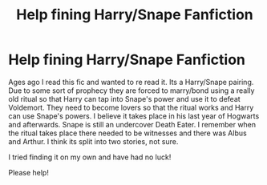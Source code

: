 #+TITLE: Help fining Harry/Snape Fanfiction

* Help fining Harry/Snape Fanfiction
:PROPERTIES:
:Author: LuthienJones
:Score: 0
:DateUnix: 1576489716.0
:DateShort: 2019-Dec-16
:FlairText: What's That Fic?
:END:
Ages ago I read this fic and wanted to re read it. Its a Harry/Snape pairing. Due to some sort of prophecy they are forced to marry/bond using a really old ritual so that Harry can tap into Snape's power and use it to defeat Voldemort. They need to become lovers so that the ritual works and Harry can use Snape's powers. I believe it takes place in his last year of Hogwarts and afterwards. Snape is still an undercover Death Eater. I remember when the ritual takes place there needed to be witnesses and there was Albus and Arthur. I think its split into two stories, not sure.

I tried finding it on my own and have had no luck!

Please help!

